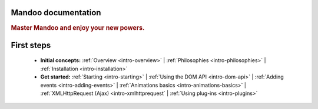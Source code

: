 Mandoo documentation
====================

.. rubric:: Master Mandoo and enjoy your new powers.

First steps
===========

    * **Initial concepts:**
      :ref:`Overview <intro-overview>` |
      :ref:`Philosophies <intro-philosophies>` |
      :ref:`Installation <intro-installation>`

    * **Get started:**
      :ref:`Starting <intro-starting>` |
      :ref:`Using the DOM API <intro-dom-api>` |
      :ref:`Adding events <intro-adding-events>` |
      :ref:`Animations basics <intro-animations-basics>` |
      :ref:`XMLHttpRequest (Ajax) <intro-xmlhttprequest` |
      :ref:`Using plug-ins <intro-plugins>`